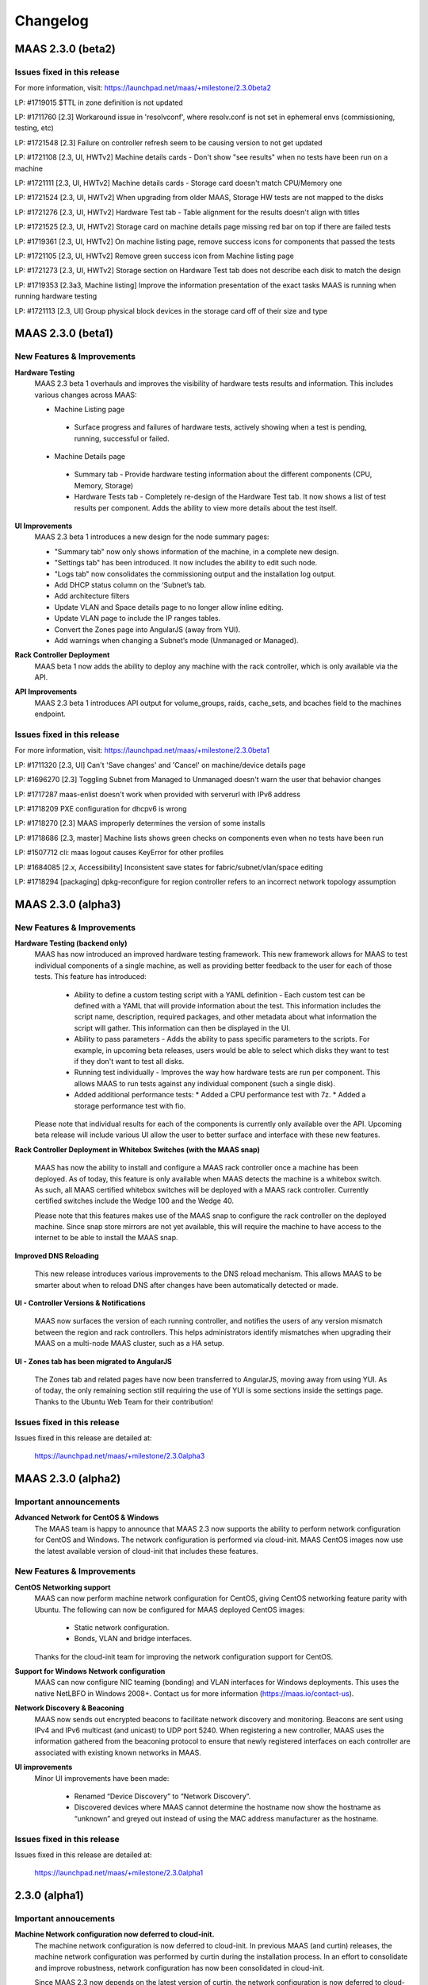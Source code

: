 =========
Changelog
=========

MAAS 2.3.0 (beta2)
==================

Issues fixed in this release
----------------------------

For more information, visit: https://launchpad.net/maas/+milestone/2.3.0beta2

LP: #1719015    $TTL in zone definition is not updated

LP: #1711760    [2.3] Workaround issue in 'resolvconf', where resolv.conf is not set in ephemeral envs (commissioning, testing, etc)

LP: #1721548    [2.3] Failure on controller refresh seem to be causing version to not get updated

LP: #1721108    [2.3, UI, HWTv2] Machine details cards - Don't show "see results" when no tests have been run on a machine

LP: #1721111    [2.3, UI, HWTv2] Machine details cards - Storage card doesn't match CPU/Memory one

LP: #1721524    [2.3, UI, HWTv2] When upgrading from older MAAS, Storage HW tests are not mapped to the disks

LP: #1721276    [2.3, UI, HWTv2] Hardware Test tab - Table alignment for the results doesn't align with titles

LP: #1721525    [2.3, UI, HWTv2] Storage card on machine details page missing red bar on top if there are failed tests

LP: #1719361    [2.3, UI, HWTv2] On machine listing page, remove success icons for components that passed the tests

LP: #1721105    [2.3, UI, HWTv2] Remove green success icon from Machine listing page

LP: #1721273    [2.3, UI, HWTv2] Storage section on Hardware Test tab does not describe each disk to match the design

LP: #1719353    [2.3a3, Machine listing] Improve the information presentation of the exact tasks MAAS is running when running hardware testing

LP: #1721113    [2.3, UI] Group physical block devices in the storage card off of their size and type


MAAS 2.3.0 (beta1)
==================

New Features & Improvements
---------------------------

**Hardware Testing**
 MAAS 2.3 beta 1 overhauls and improves the visibility of hardware tests
 results and information. This includes various changes across MAAS:

 * Machine Listing page
  * Surface progress and failures of hardware tests, actively showing when
    a test is pending, running, successful or failed.

 * Machine Details page
  * Summary tab - Provide hardware testing information about the different
    components (CPU, Memory, Storage)
  * Hardware Tests tab - Completely re-design of the Hardware Test tab. It
    now shows a list of test results per component. Adds the ability to view
    more details about the test itself.

**UI Improvements**
 MAAS 2.3 beta 1 introduces a new design for the node summary pages:

 * "Summary tab" now only shows information of the machine, in a complete new
   design.
 * "Settings tab" has been introduced. It now includes the ability to edit
   such node.
 * "Logs tab" now consolidates the commissioning output and the installation
   log output.
 * Add DHCP status column on the ‘Subnet’s tab.
 * Add architecture filters
 * Update VLAN and Space details page to no longer allow inline editing.
 * Update VLAN page to include the IP ranges tables.
 * Convert the Zones page into AngularJS (away from YUI).
 * Add warnings when changing a Subnet’s mode (Unmanaged or Managed).

**Rack Controller Deployment**
 MAAS beta 1 now adds the ability to deploy any machine with the rack
 controller, which is only available via the API.

**API Improvements**
 MAAS 2.3 beta 1 introduces API output for volume_groups, raids, cache_sets, and
 bcaches field to the machines endpoint.

Issues fixed in this release
----------------------------

For more information, visit: https://launchpad.net/maas/+milestone/2.3.0beta1

LP: #1711320    [2.3, UI] Can't 'Save changes' and 'Cancel' on machine/device details page

LP: #1696270    [2.3] Toggling Subnet from Managed to Unmanaged doesn't warn the user that behavior changes

LP: #1717287    maas-enlist doesn't work when provided with serverurl with IPv6 address

LP: #1718209    PXE configuration for dhcpv6 is wrong

LP: #1718270    [2.3] MAAS improperly determines the version of some installs

LP: #1718686    [2.3, master] Machine lists shows green checks on components even when no tests have been run

LP: #1507712    cli: maas logout causes KeyError for other profiles

LP: #1684085    [2.x, Accessibility] Inconsistent save states for fabric/subnet/vlan/space editing

LP: #1718294    [packaging] dpkg-reconfigure for region controller refers to an incorrect network topology assumption


MAAS 2.3.0 (alpha3)
===================

New Features & Improvements
---------------------------

**Hardware Testing (backend only)**
 MAAS has now introduced an improved hardware testing framework. This new
 framework allows for MAAS to test individual components of a single machine,
 as well as providing better feedback to the user for each of those tests.
 This feature has introduced:

  * Ability to define a custom testing script with a YAML definition - Each
    custom test can be defined with a YAML that will provide information
    about the test. This information includes the script name, description,
    required packages, and other metadata about what information the script
    will gather. This information can then be displayed in the UI.

  * Ability to pass parameters - Adds the ability to pass specific parameters
    to the scripts. For example, in upcoming beta releases, users would be
    able to select which disks they want to test if they don't want to test
    all disks.

  * Running test individually - Improves the way how hardware tests are run
    per component. This allows MAAS to run tests against any individual
    component (such a single disk).

  * Added additional performance tests:
    * Added a CPU performance test with 7z.
    * Added a storage performance test with fio.

 Please note that individual results for each of the components is currently
 only available over the API. Upcoming beta release will include various UI
 allow the user to better surface and interface with these new features.

**Rack Controller Deployment in Whitebox Switches (with the MAAS snap)**

 MAAS has now the ability to install and configure a MAAS rack controller
 once a machine has been deployed. As of today, this feature is only available
 when MAAS detects the machine is a whitebox switch. As such, all MAAS
 certified whitebox switches will be deployed with a MAAS rack controller.
 Currently certified switches include the Wedge 100 and the Wedge 40.

 Please note that this features makes use of the MAAS snap to configure the
 rack controller on the deployed machine. Since snap store mirrors are not
 yet available, this will require the machine to have access to the internet
 to be able to install the MAAS snap.

**Improved DNS Reloading**

 This new release introduces various improvements to the DNS reload mechanism.
 This allows MAAS to be smarter about when to reload DNS after changes have
 been automatically detected or made.

**UI - Controller Versions & Notifications**

 MAAS now surfaces the version of each running controller, and notifies the
 users of any version mismatch between the region and rack controllers. This
 helps administrators identify mismatches when upgrading their MAAS on a
 multi-node MAAS cluster, such as a HA setup.

**UI - Zones tab has been migrated to AngularJS**

 The Zones tab and related pages have now been transferred to AngularJS,
 moving away from using YUI. As of today, the only remaining section still
 requiring the use of YUI is some sections inside the settings page. Thanks
 to the Ubuntu Web Team for their contribution!

Issues fixed in this release
----------------------------

Issues fixed in this release are detailed at:

 https://launchpad.net/maas/+milestone/2.3.0alpha3


MAAS 2.3.0 (alpha2)
===================

Important announcements
-----------------------

**Advanced Network for CentOS & Windows**
 The MAAS team is happy to announce that MAAS 2.3 now supports the ability to
 perform network configuration for CentOS and Windows. The network
 configuration is performed via cloud-init. MAAS CentOS images now use the
 latest available version of cloud-init that includes these features.

New Features & Improvements
---------------------------

**CentOS Networking support**
 MAAS can now perform machine network configuration for CentOS, giving CentOS
 networking feature parity with Ubuntu. The following can now be configured for
 MAAS deployed CentOS images:

  * Static network configuration.
  * Bonds, VLAN and bridge interfaces.

 Thanks for the cloud-init team for improving the network configuration support
 for CentOS.

**Support for Windows Network configuration**
 MAAS can now configure NIC teaming (bonding) and VLAN interfaces for Windows
 deployments. This uses the native NetLBFO in Windows 2008+. Contact us for
 more information (https://maas.io/contact-us).

**Network Discovery & Beaconing**
 MAAS now sends out encrypted beacons to facilitate network discovery and
 monitoring. Beacons are sent using IPv4 and IPv6 multicast (and unicast) to
 UDP port 5240. When registering a new controller, MAAS uses the information
 gathered from the beaconing protocol to ensure that newly registered
 interfaces on each controller are associated with existing known networks in
 MAAS.

**UI improvements**
 Minor UI improvements have been made:

  * Renamed “Device Discovery” to “Network Discovery”.
  * Discovered devices where MAAS cannot determine the hostname now show the
    hostname as “unknown” and greyed out instead of using the MAC address
    manufacturer as the hostname.

Issues fixed in this release
----------------------------
Issues fixed in this release are detailed at:

 https://launchpad.net/maas/+milestone/2.3.0alpha1


2.3.0 (alpha1)
==============

Important annoucements
----------------------

**Machine Network configuration now deferred to cloud-init.**
 The machine network configuration is now deferred to cloud-init. In previous
 MAAS (and curtin) releases, the machine network configuration was performed
 by curtin during the installation process. In an effort to consolidate and
 improve robustness, network configuration has now been consolidated in
 cloud-init.

 Since MAAS 2.3 now depends on the latest version of curtin, the network
 configuration is now deferred to cloud-init. As such, while MAAS will
 continue to send the network configuration to curtin for backwards
 compatibility, curtin itself will defer the network configuration to
 cloud-init. Cloud-init will then perform such configuration on first boot
 after the installation process has completed.


New Features & Improvements
---------------------------

**Django 1.11 support**
 MAAS 2.3 now supports the latest Django LTS version, Django 1.11. This
 allows MAAS to work with the newer Django version in Ubuntu Artful, which
 serves as a preparation for the next Ubuntu LTS release.

  * Users running MAAS from the snap in any Ubuntu release will use Django 1.11
  * Users running MAAS in Ubuntu Artful will use Django 1.11.
  * Users running MAAS in Ubuntu Xenial will continue to use Django 1.9.

**Upstream Proxy**
 MAAS 2.3 now supports the ability to use an upstream proxy. Doing so, provides
 greater flexibility for closed environments provided that:

  * It allows MAAS itself to use the corporate proxy at the same time as
    allowing machines to continue to use the MAAS proxy.
  * It allows machines that don’t have access to the corporate proxy, to have
    access to other pieces of the infrastructure via MAAS’ proxy.

 Adding upstream proxy support als includes an improved configuration on the
 settings page. Please refer to Settings > Proxy for more details.

**Fabric deduplication and beaconing**
 MAAS is introducing a beaconing to improve the fabric creation and network
 infrastructure discovery. Beaconing is not yet turned by default in
 MAAS 2.3 Alpha 1, however, improvements to fabric discovery and creation have
 been made as part of this process. As of alpha 1 MAAS will no longer create
 empty fabrics.

**Ephemeral Images over HTTP**
 Historically, MAAS has used ‘tgt’ to provide images over iSCSI for the
 ephemeral environments (e.g commissioning, deployment environment, rescue
 mode, etc). MAAS 2.3 changes that behavior in favor of loading images via
 HTTP. This means that ‘tgt’ will be dropped as a dependency in following
 releases.

 MAAS 2.3 Alpha 1 includes this feature behind a feature flag. While the
 feature is enabled by default, users experiencing issues who would want
 to go back to use 'tgt' can do so by turning of the feature flag:

   maas <user> maas set-config name=http_boot value=False

Issues fixed in this release
----------------------------

Issues fixed in this release are detailed at:

 https://launchpad.net/maas/+milestone/2.3.0alpha1
